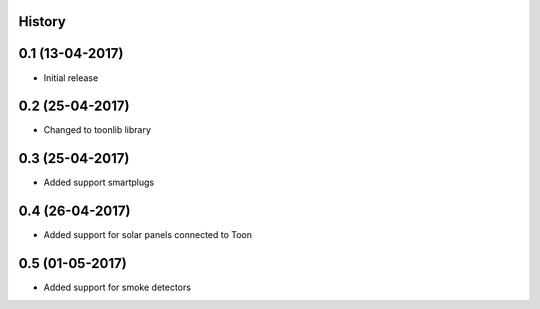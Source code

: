 .. :changelog:

History
-------

0.1 (13-04-2017)
----------------

* Initial release


0.2 (25-04-2017)
----------------

* Changed to toonlib library


0.3 (25-04-2017)
----------------

* Added support smartplugs


0.4 (26-04-2017)
----------------

* Added support for solar panels connected to Toon


0.5 (01-05-2017)
----------------

* Added support for smoke detectors
